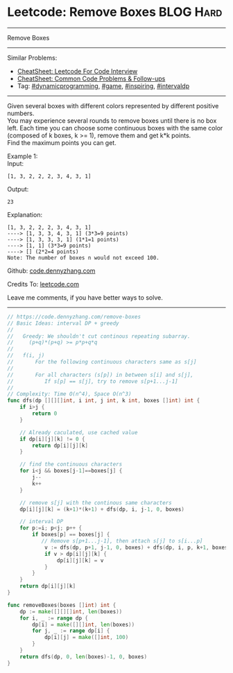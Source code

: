 * Leetcode: Remove Boxes                                              :BLOG:Hard:
#+STARTUP: showeverything
#+OPTIONS: toc:nil \n:t ^:nil creator:nil d:nil
:PROPERTIES:
:type:     game, inspiring, dynamicprogramming, intervaldp, redo
:END:
---------------------------------------------------------------------
Remove Boxes
---------------------------------------------------------------------
#+BEGIN_HTML
<a href="https://github.com/dennyzhang/code.dennyzhang.com/tree/master/problems/remove-boxes"><img align="right" width="200" height="183" src="https://www.dennyzhang.com/wp-content/uploads/denny/watermark/github.png" /></a>
#+END_HTML
Similar Problems:
- [[https://cheatsheet.dennyzhang.com/cheatsheet-leetcode-A4][CheatSheet: Leetcode For Code Interview]]
- [[https://cheatsheet.dennyzhang.com/cheatsheet-followup-A4][CheatSheet: Common Code Problems & Follow-ups]]
- Tag: [[https://code.dennyzhang.com/review-dynamicprogramming][#dynamicprogramming]], [[https://code.dennyzhang.com/review-game][#game]], [[https://code.dennyzhang.com/review-inspiring][#inspiring]], [[https://code.dennyzhang.com/followup-intervaldp][#intervaldp]]
---------------------------------------------------------------------
Given several boxes with different colors represented by different positive numbers. 
You may experience several rounds to remove boxes until there is no box left. Each time you can choose some continuous boxes with the same color (composed of k boxes, k >= 1), remove them and get k*k points.
Find the maximum points you can get.

Example 1:
Input:
#+BEGIN_EXAMPLE
[1, 3, 2, 2, 2, 3, 4, 3, 1]
#+END_EXAMPLE

Output:
#+BEGIN_EXAMPLE
23
#+END_EXAMPLE

Explanation:
#+BEGIN_EXAMPLE
[1, 3, 2, 2, 2, 3, 4, 3, 1] 
----> [1, 3, 3, 4, 3, 1] (3*3=9 points) 
----> [1, 3, 3, 3, 1] (1*1=1 points) 
----> [1, 1] (3*3=9 points) 
----> [] (2*2=4 points)
Note: The number of boxes n would not exceed 100.
#+END_EXAMPLE

Github: [[https://github.com/dennyzhang/code.dennyzhang.com/tree/master/problems/remove-boxes][code.dennyzhang.com]]

Credits To: [[https://leetcode.com/problems/remove-boxes/description/][leetcode.com]]

Leave me comments, if you have better ways to solve.
---------------------------------------------------------------------

#+BEGIN_SRC go
// https://code.dennyzhang.com/remove-boxes
// Basic Ideas: interval DP + greedy
//
//   Greedy: We shouldn't cut continous repeating subarray.
//     (p+q)*(p+q) >= p*p+q*q
//
//   f(i, j)
//       For the following continuous characters same as s[j]
//       
//       For all characters (s[p]) in between s[i] and s[j],
//          If s[p] == s[j], try to remove s[p+1...j-1]
//
// Complexity: Time O(n^4), Space O(n^3)
func dfs(dp [][][]int, i int, j int, k int, boxes []int) int {
    if i>j {
        return 0
    }

    // Already caculated, use cached value
    if dp[i][j][k] != 0 {
        return dp[i][j][k]
    }
    
    // find the continuous characters
    for i<j && boxes[j-1]==boxes[j] {
        j--
        k++
    }
    
    // remove s[j] with the continous same characters
    dp[i][j][k] = (k+1)*(k+1) + dfs(dp, i, j-1, 0, boxes)
    
    // interval DP
    for p:=i; p<j; p++ {
        if boxes[p] == boxes[j] {
           // Remove s[p+1...j-1], then attach s[j] to s[i...p]
            v := dfs(dp, p+1, j-1, 0, boxes) + dfs(dp, i, p, k+1, boxes)
            if v > dp[i][j][k] {
                dp[i][j][k] = v
            } 
        }
    }
    return dp[i][j][k]
}

func removeBoxes(boxes []int) int {
    dp := make([][][]int, len(boxes))
    for i, _ := range dp {
        dp[i] = make([][]int, len(boxes))
        for j, _ := range dp[i] {
            dp[i][j] = make([]int, 100)
        }
    }
    return dfs(dp, 0, len(boxes)-1, 0, boxes)
}
#+END_SRC

#+BEGIN_HTML
<div style="overflow: hidden;">
<div style="float: left; padding: 5px"> <a href="https://www.linkedin.com/in/dennyzhang001"><img src="https://www.dennyzhang.com/wp-content/uploads/sns/linkedin.png" alt="linkedin" /></a></div>
<div style="float: left; padding: 5px"><a href="https://github.com/dennyzhang"><img src="https://www.dennyzhang.com/wp-content/uploads/sns/github.png" alt="github" /></a></div>
<div style="float: left; padding: 5px"><a href="https://www.dennyzhang.com/slack" target="_blank" rel="nofollow"><img src="https://www.dennyzhang.com/wp-content/uploads/sns/slack.png" alt="slack"/></a></div>
</div>
#+END_HTML
